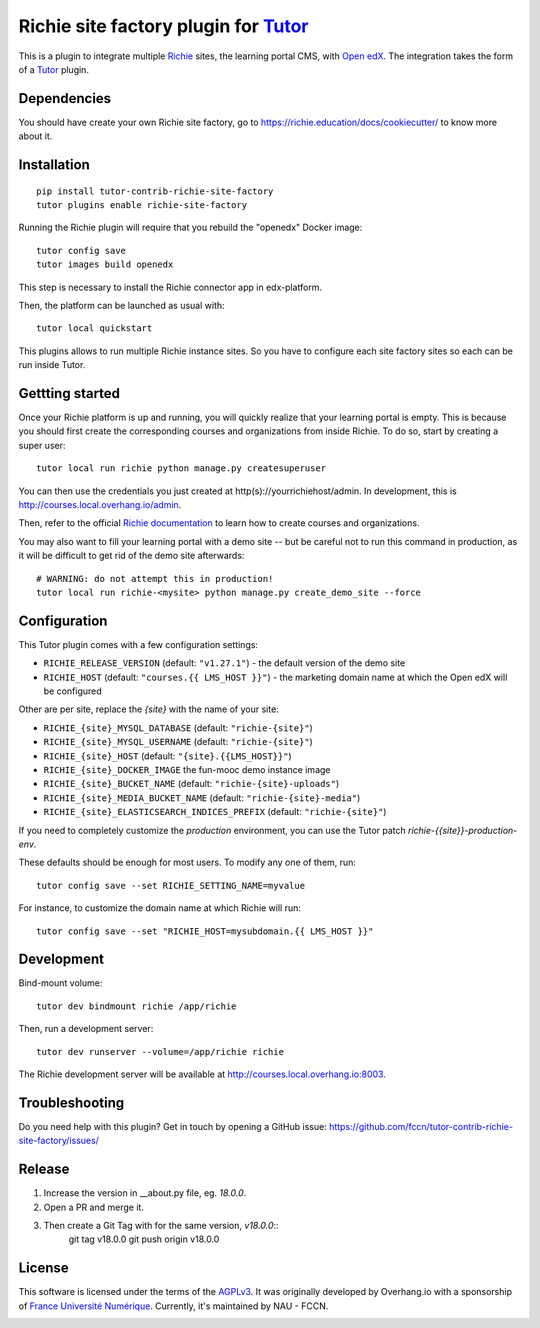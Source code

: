 Richie site factory plugin for `Tutor <https://docs.tutor.overhang.io>`__
============================================================

This is a plugin to integrate multiple `Richie <https://richie.education/>`__ sites, the learning portal CMS, with `Open edX <https://open.edx.org>`__. The integration takes the form of a `Tutor <https://docs.tutor.overhang.io>`__ plugin.

Dependencies
------------

You should have create your own Richie site factory, go to https://richie.education/docs/cookiecutter/ to know more about it.

Installation
------------

::

    pip install tutor-contrib-richie-site-factory
    tutor plugins enable richie-site-factory

Running the Richie plugin will require that you rebuild the "openedx" Docker image::

    tutor config save
    tutor images build openedx

This step is necessary to install the Richie connector app in edx-platform.

Then, the platform can be launched as usual with::

    tutor local quickstart

This plugins allows to run multiple Richie instance sites. So you have to configure each site factory sites so each can be run inside Tutor.

Gettting started
----------------

Once your Richie platform is up and running, you will quickly realize that your learning portal is empty. This is because you should first create the corresponding courses and organizations from inside Richie. To do so, start by creating a super user::

    tutor local run richie python manage.py createsuperuser

You can then use the credentials you just created at http(s)://yourrichiehost/admin. In development, this is http://courses.local.overhang.io/admin.

Then, refer to the official `Richie documentation <https://richie.education/docs/quick-start>`__ to learn how to create courses and organizations.

You may also want to fill your learning portal with a demo site -- but be careful not to run this command in production, as it will be difficult to get rid of the demo site afterwards::

    # WARNING: do not attempt this in production!
    tutor local run richie-<mysite> python manage.py create_demo_site --force

Configuration
-------------

This Tutor plugin comes with a few configuration settings:

- ``RICHIE_RELEASE_VERSION`` (default: ``"v1.27.1"``) - the default version of the demo site
- ``RICHIE_HOST`` (default: ``"courses.{{ LMS_HOST }}"``) - the marketing domain name at which the Open edX will be configured

Other are per site, replace the `{site}` with the name of your site:

- ``RICHIE_{site}_MYSQL_DATABASE`` (default: ``"richie-{site}"``)
- ``RICHIE_{site}_MYSQL_USERNAME`` (default: ``"richie-{site}"``)
- ``RICHIE_{site}_HOST`` (default: ``"{site}.{{LMS_HOST}}"``)
- ``RICHIE_{site}_DOCKER_IMAGE`` the fun-mooc demo instance image
- ``RICHIE_{site}_BUCKET_NAME`` (default: ``"richie-{site}-uploads"``)
- ``RICHIE_{site}_MEDIA_BUCKET_NAME`` (default: ``"richie-{site}-media"``)
- ``RICHIE_{site}_ELASTICSEARCH_INDICES_PREFIX`` (default: ``"richie-{site}"``)

If you need to completely customize the `production` environment, you can use the Tutor patch `richie-{{site}}-production-env`.

These defaults should be enough for most users. To modify any one of them, run::

    tutor config save --set RICHIE_SETTING_NAME=myvalue

For instance, to customize the domain name at which Richie will run::

    tutor config save --set "RICHIE_HOST=mysubdomain.{{ LMS_HOST }}"

Development
-----------

Bind-mount volume::

    tutor dev bindmount richie /app/richie

Then, run a development server::

    tutor dev runserver --volume=/app/richie richie

The Richie development server will be available at http://courses.local.overhang.io:8003.

Troubleshooting
---------------

Do you need help with this plugin? Get in touch by opening a GitHub issue: https://github.com/fccn/tutor-contrib-richie-site-factory/issues/

Release
-------

1. Increase the version in __about.py file, eg. `18.0.0`.
2. Open a PR and merge it.
3. Then create a Git Tag with for the same version, `v18.0.0`::
    git tag v18.0.0
    git push origin v18.0.0

License
-------

This software is licensed under the terms of the `AGPLv3 <https://www.gnu.org/licenses/agpl-3.0.en.html>`__.
It was originally developed by Overhang.io with a sponsorship of `France Université Numérique <https://github.com/openfun>`__.
Currently, it's maintained by NAU - FCCN.

.. image:: https://www.fun-mooc.fr/static/richie/images/logo-en.svg
  :alt: France Université Numérique
  :target: https://fun-mooc.fr
  :width: 200px

.. image:: https://nau-prod-richie-nau-static-assets.rgw.nau.fccn.pt/static/richie/images/logo_nau_by_fccn_fct.3bc3aeaa7201.svg
  :alt: NAU by FCCN|FCT
  :target: https://www.nau.edu.pt
  :width: 200px
